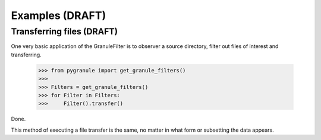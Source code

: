 .. _aggdraw: http://effbot.org/zone/aggdraw-index.htm

Examples (DRAFT)
----------------


Transferring files (DRAFT)
++++++++++++++++++++++++++++++
One very basic application of the GranuleFilter
is to observer a source directory, filter out
files of interest and transferring.

  >>> from pygranule import get_granule_filters()
  >>>
  >>> Filters = get_granule_filters()
  >>> for Filter in Filters:
  >>>     Filter().transfer()

Done.

This method of executing a file transfer is the
same, no matter in what form or subsetting the data
appears.
